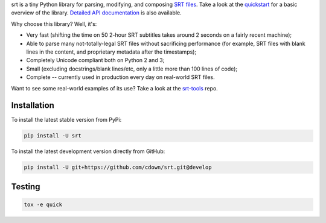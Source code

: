 srt is a tiny Python library for parsing, modifying, and composing `SRT
files`_. Take a look at the quickstart_ for a basic overview of the library.
`Detailed API documentation`_ is also available.

Why choose this library? Well, it's:

- Very fast (shifting the time on 50 2-hour SRT subtitles takes around 2
  seconds on a fairly recent machine);
- Able to parse many not-totally-legal SRT files without sacrificing
  performance (for example, SRT files with blank lines in the content, and
  proprietary metadata after the timestamps);
- Completely Unicode compliant both on Python 2 and 3;
- Small (excluding docstrings/blank lines/etc, only a little more than 100
  lines of code);
- Complete -- currently used in production every day on real-world SRT files.

Want to see some real-world examples of its use? Take a look at the srt-tools_
repo.

.. _quickstart: http://srt.readthedocs.org/en/latest/quickstart.html
.. _`Detailed API documentation`: http://srt.readthedocs.org/en/latest/api.html
.. _srt-tools: https://github.com/cdown/srt-tools
.. _`SRT files`: https://en.wikipedia.org/wiki/SubRip#SubRip_text_file_format

Installation
------------

To install the latest stable version from PyPi:

.. code::

    pip install -U srt

To install the latest development version directly from GitHub:

.. code::

    pip install -U git+https://github.com/cdown/srt.git@develop

Testing
-------

|travis| |coveralls|

.. |travis| image:: https://travis-ci.org/cdown/srt.svg?branch=develop
  :target: https://travis-ci.org/cdown/srt
  :alt: Test status

.. |coveralls| image:: https://coveralls.io/repos/cdown/srt/badge.svg?branch=develop&service=github
  :target: https://coveralls.io/github/cdown/srt?branch=develop
  :alt: Coverage

.. code::

   tox -e quick

.. _Tox: https://tox.readthedocs.org

